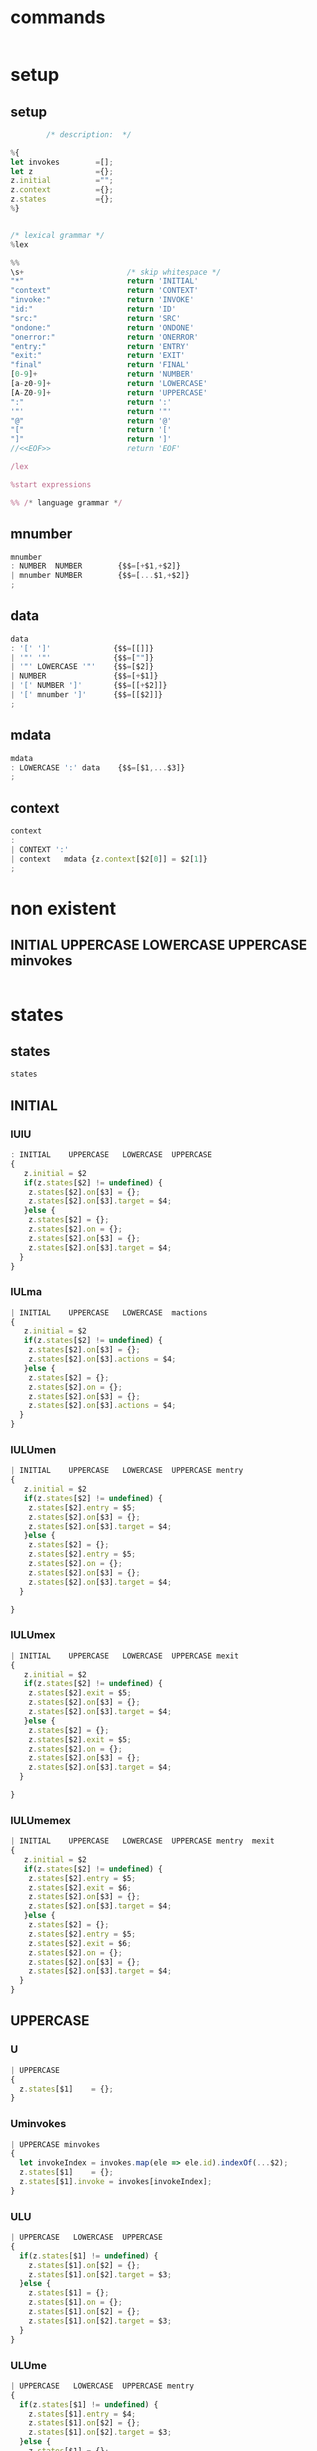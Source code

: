 * commands


#+NAME:
#+BEGIN_SRC js

#+END_SRC


* setup

** setup 

#+NAME:setup
#+BEGIN_SRC js
		/* description:  */

%{
let invokes        =[];
let z              ={};
z.initial          ="";
z.context          ={};
z.states           ={};
%}


/* lexical grammar */
%lex

%%
\s+                       /* skip whitespace */
"*"                       return 'INITIAL'
"context"                 return 'CONTEXT'
"invoke:"                 return 'INVOKE'
"id:"                     return 'ID'
"src:"                    return 'SRC'
"ondone:"                 return 'ONDONE'
"onerror:"                return 'ONERROR'
"entry:"                  return 'ENTRY'
"exit:"                   return 'EXIT'
"final"                   return 'FINAL'
[0-9]+                    return 'NUMBER'
[a-z0-9]+                 return 'LOWERCASE'
[A-Z0-9]+                 return 'UPPERCASE'
":"                       return ':'
'"'                       return '"'
"@"                       return '@'
"["                       return '['
"]"                       return ']'
//<<EOF>>                 return 'EOF'

/lex

%start expressions

%% /* language grammar */

#+END_SRC

** mnumber 
   
#+NAME:mnumber
#+BEGIN_SRC js
mnumber
: NUMBER  NUMBER        {$$=[+$1,+$2]}
| mnumber NUMBER        {$$=[...$1,+$2]}
;
#+END_SRC

** data

#+NAME:data
#+BEGIN_SRC js
data
: '[' ']'              {$$=[[]]}
| '"' '"'              {$$=[""]}
| '"' LOWERCASE '"'    {$$=[$2]}
| NUMBER               {$$=[+$1]}
| '[' NUMBER ']'       {$$=[[+$2]]}
| '[' mnumber ']'      {$$=[[$2]]}
;
#+END_SRC

** mdata
#+NAME:mdata
#+BEGIN_SRC js
mdata
: LOWERCASE ':' data    {$$=[$1,...$3]}
;
#+END_SRC

** context

#+NAME:context
#+BEGIN_SRC js
context
: 
| CONTEXT ':'
| context   mdata {z.context[$2[0]] = $2[1]}
;
#+END_SRC


* non existent

**  INITIAL   UPPERCASE LOWERCASE UPPERCASE minvokes

#+NAME:INITIAL   UPPERCASE LOWERCASE UPPERCASE minvokes
#+BEGIN_SRC js :noweb yes
#+END_SRC


* states 
  
** states

#+NAME:states
#+BEGIN_SRC js
states
#+END_SRC


** INITIAL

*** IUlU
#+NAME:INITIAL    UPPERCASE   LOWERCASE  UPPERCASE
#+BEGIN_SRC js 
: INITIAL    UPPERCASE   LOWERCASE  UPPERCASE
{
   z.initial = $2
   if(z.states[$2] != undefined) {
    z.states[$2].on[$3] = {};
    z.states[$2].on[$3].target = $4;
   }else {
    z.states[$2] = {};
    z.states[$2].on = {};
    z.states[$2].on[$3] = {};
    z.states[$2].on[$3].target = $4;
  }
}
#+END_SRC


*** IULma

#+NAME:INITIAL    UPPERCASE   LOWERCASE  mactions
#+BEGIN_SRC js
| INITIAL    UPPERCASE   LOWERCASE  mactions
{
   z.initial = $2
   if(z.states[$2] != undefined) {
    z.states[$2].on[$3] = {};
    z.states[$2].on[$3].actions = $4;
   }else {
    z.states[$2] = {};
    z.states[$2].on = {};
    z.states[$2].on[$3] = {};
    z.states[$2].on[$3].actions = $4;
  }
}
#+END_SRC


*** IULUmen

#+NAME:INITIAL    UPPERCASE   LOWERCASE  UPPERCASE mentry 
#+BEGIN_SRC js
| INITIAL    UPPERCASE   LOWERCASE  UPPERCASE mentry 
{
   z.initial = $2
   if(z.states[$2] != undefined) {
    z.states[$2].entry = $5;
    z.states[$2].on[$3] = {};
    z.states[$2].on[$3].target = $4;
   }else {
    z.states[$2] = {};
    z.states[$2].entry = $5;
    z.states[$2].on = {};
    z.states[$2].on[$3] = {};
    z.states[$2].on[$3].target = $4;
  }

}
#+END_SRC


*** IULUmex
#+NAME:INITIAL    UPPERCASE   LOWERCASE  UPPERCASE mexit 
#+BEGIN_SRC js
| INITIAL    UPPERCASE   LOWERCASE  UPPERCASE mexit 
{
   z.initial = $2
   if(z.states[$2] != undefined) {
    z.states[$2].exit = $5;
    z.states[$2].on[$3] = {};
    z.states[$2].on[$3].target = $4;
   }else {
    z.states[$2] = {};
    z.states[$2].exit = $5;
    z.states[$2].on = {};
    z.states[$2].on[$3] = {};
    z.states[$2].on[$3].target = $4;
  }

}
#+END_SRC


*** IULUmemex

#+NAME:INITIAL    UPPERCASE   LOWERCASE  UPPERCASE mentry  mexit
#+BEGIN_SRC js
| INITIAL    UPPERCASE   LOWERCASE  UPPERCASE mentry  mexit
{
   z.initial = $2
   if(z.states[$2] != undefined) {
    z.states[$2].entry = $5;
    z.states[$2].exit = $6;
    z.states[$2].on[$3] = {};
    z.states[$2].on[$3].target = $4;
   }else {
    z.states[$2] = {};
    z.states[$2].entry = $5;
    z.states[$2].exit = $6;
    z.states[$2].on = {};
    z.states[$2].on[$3] = {};
    z.states[$2].on[$3].target = $4;
  }
}
#+END_SRC    


** UPPERCASE

*** U

#+NAME:UPPERCASE 
#+BEGIN_SRC js
| UPPERCASE 
{
  z.states[$1]    = {};
}
#+END_SRC


*** Uminvokes

#+NAME:UPPERCASE minvokes  
#+BEGIN_SRC js
| UPPERCASE minvokes  
{
  let invokeIndex = invokes.map(ele => ele.id).indexOf(...$2);
  z.states[$1]    = {};
  z.states[$1].invoke = invokes[invokeIndex]; 
}
#+END_SRC


*** ULU
    
#+NAME:UPPERCASE   LOWERCASE  UPPERCASE
#+BEGIN_SRC js
| UPPERCASE   LOWERCASE  UPPERCASE
{
  if(z.states[$1] != undefined) {
    z.states[$1].on[$2] = {};
    z.states[$1].on[$2].target = $3;
  }else {
    z.states[$1] = {};
    z.states[$1].on = {};
    z.states[$1].on[$2] = {};
    z.states[$1].on[$2].target = $3;
  }
}
#+END_SRC


*** ULUme
#+NAME:UPPERCASE   LOWERCASE  UPPERCASE mentry
#+BEGIN_SRC js
| UPPERCASE   LOWERCASE  UPPERCASE mentry
{
  if(z.states[$1] != undefined) {
    z.states[$1].entry = $4;
    z.states[$1].on[$2] = {};
    z.states[$1].on[$2].target = $3;
  }else {
    z.states[$1] = {};
    z.states[$1].entry = $4;
    z.states[$1].on = {};
    z.states[$1].on[$2] = {};
    z.states[$1].on[$2].target = $3;
  }
}
#+END_SRC


*** ULUmemex
#+NAME:UPPERCASE   LOWERCASE  UPPERCASE mentry mexit
#+BEGIN_SRC js
| UPPERCASE   LOWERCASE  UPPERCASE mentry mexit
{
  if(z.states[$1] != undefined) {
    z.states[$1].entry = $4;
    z.states[$1].exit  = $5;
    z.states[$1].on[$2] = {};
    z.states[$1].on[$2].target = $3;
  }else {
    z.states[$1] = {};
    z.states[$1].entry = $4;
    z.states[$1].exit  = $5;
    z.states[$1].on = {};
    z.states[$1].on[$2] = {};
    z.states[$1].on[$2].target = $3;
  }
}
#+END_SRC


*** ULUmex
    
#+NAME:UPPERCASE   LOWERCASE  UPPERCASE mexit
#+BEGIN_SRC js
| UPPERCASE   LOWERCASE  UPPERCASE mexit
{
  if(z.states[$1] != undefined) {
    z.states[$1].exit = $4;
    z.states[$1].on[$2] = {};
    z.states[$1].on[$2].target = $3;
  }else {
    z.states[$1] = {};
    z.states[$1].exit = $4;
    z.states[$1].on = {};
    z.states[$1].on[$2] = {};
    z.states[$1].on[$2].target = $3;
  }
}
#+END_SRC


*** IUmeminvokes
    
#+NAME:INITIAL UPPERCASE  mentry minvokes 
#+BEGIN_SRC js
| INITIAL UPPERCASE  mentry minvokes 
{
  z.initial = $2; 
  if(z.states[$2] != undefined) {
  }else {
   let invokeIndex = invokes.map(ele => ele.id).indexOf(...$4); 
   z.states[$2] = {};
   z.states[$2].entry = $3;
   z.states[$2].invoke = invokes[invokeIndex]; 
  }
}
#+END_SRC


*** IUmenminvokesmex
    
#+NAME:INITIAL UPPERCASE mentry minvokes mexit
#+BEGIN_SRC js
| INITIAL UPPERCASE mentry minvokes mexit
{
  z.initial = $2; 
  if(z.states[$2] != undefined) {
  }else {
   let invokeIndex = invokes.map(ele => ele.id).indexOf(...$4); 
   z.states[$2] = {};
   z.states[$2].entry = $3;
   z.states[$2].exit = $5;
   z.states[$2].invoke = invokes[invokeIndex]; 
  }
}
#+END_SRC


*** IUminvokes
    
#+NAME:INITIAL UPPERCASE   minvokes
#+BEGIN_SRC js
| INITIAL UPPERCASE   minvokes
{
  z.initial = $2; 
  if(z.states[$2] != undefined) {
  }else {
   let invokeIndex = invokes.map(ele => ele.id).indexOf(...$3); 
   z.states[$2] = {};
   z.states[$2].invoke = invokes[invokeIndex]; 
  }
}
#+END_SRC


*** IUminvokesmex

#+NAME:INITIAL UPPERCASE   minvokes mexit
#+BEGIN_SRC js
| INITIAL UPPERCASE   minvokes mexit
{
  z.initial = $2; 
  if(z.states[$2] != undefined) {
  }else {
   let invokeIndex = invokes.map(ele => ele.id).indexOf(...$3); 
   z.states[$2] = {};
   z.states[$2].exit = $4;
   z.states[$2].invoke = invokes[invokeIndex]; 
  }
}
#+END_SRC


*** IULUminvokesmex
#+NAME:INITIAL UPPERCASE  LOWERCASE  UPPERCASE  minvokes mexit
#+BEGIN_SRC js
| INITIAL UPPERCASE  LOWERCASE  UPPERCASE  minvokes mexit
{
  z.initial = $2; 
  if(z.states[$2] != undefined) {
   z.states[$2].exit = $6;
   z.states[$2].on[$3] = {};
   z.states[$2].on[$3].target = $4;
  }else {
   let invokeIndex = invokes.map( ele => ele.id).indexOf(...$5); 
   z.states[$2] = {};
   z.states[$2].exit = $6;
   z.states[$2].invoke = invokes[invokeIndex]; 
   z.states[$2].on = {};
   z.states[$2].on[$3] = {};
   z.states[$2].on[$3].target = $4;
  }
}
#+END_SRC


*** IULUmeminvokes
#+NAME:INITIAL UPPERCASE  LOWERCASE  UPPERCASE  mentry minvokes
#+BEGIN_SRC js
| INITIAL UPPERCASE  LOWERCASE  UPPERCASE  mentry minvokes
{
  z.initial = $2; 
  if(z.states[$2] != undefined) {
   z.states[$2].entry =  $5;
   z.states[$2].on[$3] = {};
   z.states[$2].on[$3].target = $4;
  }else {
   let invokeIndex = invokes.map( ele => ele.id).indexOf(...$6); 
   z.states[$2] = {};
   z.states[$2].entry =  $5;
   z.states[$2].invoke = invokes[invokeIndex]; 
   z.states[$2].on = {};
   z.states[$2].on[$3] = {};
   z.states[$2].on[$3].target = $4;
  }
}
#+END_SRC


*** IULUmenminvokesmex
    
#+NAME:INITIAL UPPERCASE  LOWERCASE  UPPERCASE  mentry minvokes mexit
#+BEGIN_SRC js
| INITIAL UPPERCASE  LOWERCASE  UPPERCASE  mentry minvokes mexit
{
  z.initial = $2; 
  if(z.states[$2] != undefined) {
   z.states[$2].entry  =  $5;
   z.states[$2].exit   =  $7;
   z.states[$2].on[$3] = {};
   z.states[$2].on[$3].target = $4;
  }else {
   let invokeIndex = invokes.map( ele => ele.id).indexOf(...$6); 
   z.states[$2] = {};
   z.states[$2].entry =  $5;
   z.states[$2].exit  =  $7;
   z.states[$2].invoke = invokes[invokeIndex]; 
   z.states[$2].on = {};
   z.states[$2].on[$3] = {};
   z.states[$2].on[$3].target = $4;
  }
}
#+END_SRC


*** IULUma
#+NAME:INITIAL UPPERCASE     LOWERCASE  UPPERCASE  mactions
#+BEGIN_SRC js
| INITIAL UPPERCASE     LOWERCASE  UPPERCASE  mactions
{
  z.initial = $2; 
  if(z.states[$2] != undefined) {
   z.states[$2].on[$3] = {};
   z.states[$2].on[$3].target = $4;
   z.states[$2].on[$3].actions = $5;
  }else {
   z.states[$2] = {};
   z.states[$2].on = {};
   z.states[$2].on[$3] = {};
   z.states[$2].on[$3].target = $4;
   z.states[$2].on[$3].actions = $5;
  }
}
#+END_SRC


*** IULUmamex
#+NAME:INITIAL UPPERCASE     LOWERCASE  UPPERCASE  mactions mexit
#+BEGIN_SRC js
| INITIAL UPPERCASE     LOWERCASE  UPPERCASE  mactions mexit
{
  z.initial = $2; 
  if(z.states[$2] != undefined) {
   z.states[$2].exit = $6;
   z.states[$2].on[$3] = {};
   z.states[$2].on[$3].target = $4;
   z.states[$2].on[$3].actions = $5;
  }else {
   z.states[$2] = {};
   z.states[$2].exit = $6;
   z.states[$2].on = {};
   z.states[$2].on[$3] = {};
   z.states[$2].on[$3].target = $4;
   z.states[$2].on[$3].actions = $5;
  }
}
#+END_SRC    


*** IULUmema
    
#+NAME:INITIAL UPPERCASE  LOWERCASE  UPPERCASE  mentry mactions
#+BEGIN_SRC js
| INITIAL UPPERCASE  LOWERCASE  UPPERCASE  mentry mactions
{
  z.initial = $2; 
  if(z.states[$2] != undefined) {
   z.states[$2].entry = $5;
   z.states[$2].on[$3] = {};
   z.states[$2].on[$3].target = $4;
   z.states[$2].on[$3].actions = $6;
  }else {
   z.states[$2] = {};
   z.states[$2].entry = $5;
   z.states[$2].on = {};
   z.states[$2].on[$3] = {};
   z.states[$2].on[$3].target = $4;
   z.states[$2].on[$3].actions = $6;
  }
}
#+END_SRC


*** IULUmemamex

#+NAME:INITIAL UPPERCASE  LOWERCASE  UPPERCASE  mentry mactions mexit
#+BEGIN_SRC js
| INITIAL UPPERCASE  LOWERCASE  UPPERCASE  mentry mactions mexit
{
  z.initial = $2; 
  if(z.states[$2] != undefined) {
   z.states[$2].entry = $5;
   z.states[$2].exit = $7;
   z.states[$2].on[$3] = {};
   z.states[$2].on[$3].target = $4;
   z.states[$2].on[$3].actions = $6;
  }else {
   z.states[$2] = {};
   z.states[$2].entry = $5;
   z.states[$2].exit = $7;
   z.states[$2].on = {};
   z.states[$2].on[$3] = {};
   z.states[$2].on[$3].target = $4;
   z.states[$2].on[$3].actions = $6;
  }
}
#+END_SRC


*** ULma
    
#+NAME:UPPERCASE  LOWERCASE  mactions
#+BEGIN_SRC js
| UPPERCASE  LOWERCASE  mactions
{
  if(z.states[$1] != undefined) {
   z.states[$1].on[$2] = {};
   z.states[$1].on[$2].actions = $3;
  }else {
   z.states[$1] = {};
   z.states[$1].on = {};
   z.states[$1].on[$2] = {};
   z.states[$1].on[$2].actions = $3;
  }
}
#+END_SRC


*** ULUma

#+NAME:UPPERCASE  LOWERCASE  UPPERCASE  mactions
#+BEGIN_SRC js
| UPPERCASE  LOWERCASE  UPPERCASE  mactions
{
  if(z.states[$1] != undefined) {
   z.states[$1].on[$2] = {};
   z.states[$1].on[$2].target = $3;
   z.states[$1].on[$2].actions = $4;
  }else {
   z.states[$1] = {};
   z.states[$1].on = {};
   z.states[$1].on[$2] = {};
   z.states[$1].on[$2].target = $3;
   z.states[$1].on[$2].actions = $4;
  }
}
#+END_SRC


*** ULUmamex
    
#+NAME:UPPERCASE  LOWERCASE  UPPERCASE  mactions  mexit
#+BEGIN_SRC js
| UPPERCASE  LOWERCASE  UPPERCASE  mactions  mexit
{
  if(z.states[$1] != undefined) {
   z.states[$1].on[$2] = {};
   z.states[$1].exit  = $5; 
   z.states[$1].on[$2].target = $3;
   z.states[$1].on[$2].actions = $4;
  }else {
   z.states[$1] = {};
   z.states[$1].exit  = $5; 
   z.states[$1].on = {};
   z.states[$1].on[$2] = {};
   z.states[$1].on[$2].target = $3;
   z.states[$1].on[$2].actions = $4;
  }
}
#+END_SRC


*** ULUmema
    
#+NAME:UPPERCASE  LOWERCASE  UPPERCASE  mentry mactions
#+BEGIN_SRC js
| UPPERCASE  LOWERCASE  UPPERCASE  mentry mactions
{
  if(z.states[$1] != undefined) {
   z.states[$1].entry = $4;
   z.states[$1].on[$2] = {};
   z.states[$1].on[$2].target = $3;
   z.states[$1].on[$2].actions = $5;
  }else {
   z.states[$1] = {};
   z.states[$1].entry = $4;
   z.states[$1].on = {};
   z.states[$1].on[$2] = {};
   z.states[$1].on[$2].target = $3;
   z.states[$1].on[$2].actions = $5;
  }
}
#+END_SRC


*** ULUmemamex
    
#+NAME:UPPERCASE  LOWERCASE  UPPERCASE  mentry mactions mexit
#+BEGIN_SRC js
| UPPERCASE  LOWERCASE  UPPERCASE  mentry mactions mexit
{
  if(z.states[$1] != undefined) {
   z.states[$1].entry = $4;
   z.states[$1].exit = $6;
   z.states[$1].on[$2] = {};
   z.states[$1].on[$2].target = $3;
   z.states[$1].on[$2].actions = $5;
  }else {
   z.states[$1] = {};
   z.states[$1].entry = $4;
   z.states[$1].exit = $6;
   z.states[$1].on = {};
   z.states[$1].on[$2] = {};
   z.states[$1].on[$2].target = $3;
   z.states[$1].on[$2].actions = $5;
  }
}
#+END_SRC


*** Ufinal
    
#+NAME:UPPERCASE FINAL
#+BEGIN_SRC js
| UPPERCASE FINAL
{
   z.states[$1] = {};
   z.states[$1].type = "final";
}
#+END_SRC


** INVOKE   

***  INVOKE  ID  LOWERCASE SRC LOWERCASE ONDONE UPPERCASE ONERROR UPPERCASE 

#+NAME:INVOKE  ID  LOWERCASE SRC LOWERCASE ONDONE UPPERCASE ONERROR UPPERCASE 
#+BEGIN_SRC js
| INVOKE  ID  LOWERCASE SRC LOWERCASE ONDONE UPPERCASE ONERROR UPPERCASE 
{
  let objInvoke             = {}; 
  objInvoke.id              = $3;
  objInvoke.src             = $5;
  objInvoke.onDone          = {};
  objInvoke.onDone.target   = $7;
  objInvoke.onError         = {};
  objInvoke.onError.target  = $9;
  invokes.push(objInvoke);
}
#+END_SRC    


*** INVOKE  ID  LOWERCASE SRC LOWERCASE ONDONE UPPERCASE mactions ONERROR UPPERCASE 
    
#+NAME:INVOKE  ID  LOWERCASE SRC LOWERCASE ONDONE UPPERCASE mactions ONERROR UPPERCASE 
#+BEGIN_SRC js
| INVOKE  ID  LOWERCASE SRC LOWERCASE ONDONE UPPERCASE mactions ONERROR UPPERCASE 
{
  let objInvokeOnDoneAct             = {}; 
  objInvokeOnDoneAct .id              = $3;
  objInvokeOnDoneAct .src             = $5;
  objInvokeOnDoneAct .onDone          = {};
  objInvokeOnDoneAct .onDone.target   = $7;
  objInvokeOnDoneAct .onDone.actions  = [];
  objInvokeOnDoneAct .onDone.actions.push(...$8);
  objInvokeOnDoneAct .onError         = {};
  objInvokeOnDoneAct .onError.target  = $10;
  invokes.push(objInvokeOnDoneAct);
}
#+END_SRC


*** INVOKE  ID  LOWERCASE SRC LOWERCASE ONDONE UPPERCASE ONERROR UPPERCASE   mactions

#+NAME:INVOKE  ID  LOWERCASE SRC LOWERCASE ONDONE UPPERCASE ONERROR UPPERCASE   mactions
#+BEGIN_SRC js
| INVOKE  ID  LOWERCASE SRC LOWERCASE ONDONE UPPERCASE ONERROR UPPERCASE   mactions
{
  let objInvokeOnErrorAct              = {}; 
  objInvokeOnErrorAct.id               = $3;
  objInvokeOnErrorAct.src              = $5;
  objInvokeOnErrorAct.onDone           = {};
  objInvokeOnErrorAct.onDone.target    = $7;
  objInvokeOnErrorAct.onError          = {};
  objInvokeOnErrorAct.onError.target   = $9;
  objInvokeOnErrorAct.onError.actions  = [];
  objInvokeOnErrorAct.onError.actions.push(...$10);
  invokes.push(objInvokeOnErrorAct);
}
#+END_SRC


*** INVOKE  ID  LOWERCASE SRC LOWERCASE ONDONE  UPPERCASE mactions ONERROR UPPERCASE  mactions

#+NAME:INVOKE  ID  LOWERCASE SRC LOWERCASE ONDONE  UPPERCASE mactions ONERROR UPPERCASE  mactions
#+BEGIN_SRC js
| INVOKE  ID  LOWERCASE SRC LOWERCASE ONDONE  UPPERCASE mactions ONERROR UPPERCASE  mactions
{
  let objInvokeOnDoneErrorAct              = {}; 
  objInvokeOnDoneErrorAct .id              = $3;
  objInvokeOnDoneErrorAct .src             = $5;
  objInvokeOnDoneErrorAct .onDone          = {};
  objInvokeOnDoneErrorAct .onDone.target   = $7;
  objInvokeOnDoneErrorAct .onDone.actions  = [];
  objInvokeOnDoneErrorAct .onDone.actions.push(...$8);
  objInvokeOnDoneErrorAct .onError         = {};
  objInvokeOnDoneErrorAct .onError.target  = $10;
  objInvokeOnDoneErrorAct .onError.actions = [];
  objInvokeOnDoneErrorAct .onError.actions.push(...$11);
  invokes.push(objInvokeOnDoneErrorAct);
}
;
#+END_SRC


* misc
  
#+NAME:misc
#+BEGIN_SRC js
mstates
: states
| mstates states
;

actions
: LOWERCASE        {$$=$1}
| ':' LOWERCASE    {$$=$2}
;

mactions
: ':' actions
{
  $$=[$2].reduce((acc,val) => acc.concat(val),[]);
}
| mactions actions
{
  $$=[$1,$2].reduce((acc,val) => acc.concat(val),[]);
}
;

invokes
: LOWERCASE        {$$=$1}
| '@' LOWERCASE    {$$=$2}
;

minvokes
: '@' invokes
{
  $$=[$2].reduce((acc,val) => acc.concat(val),[]);
}
| minvokes invokes  {
  $$=[$1,$2].reduce((acc,val) => acc.concat(val),[]);
}
;

entry
: LOWERCASE          {$$=$1}
| ENTRY LOWERCASE    {$$=$2}
;

mentry
: ENTRY entry
{
  $$=[$2].reduce((acc,val) => acc.concat(val),[]);
}
| mentry entry  {
  $$=[$1,$2].reduce((acc,val) => acc.concat(val),[]);
}
;

exit
: LOWERCASE          {$$=$1}
| EXIT LOWERCASE    {$$=$2}
;

mexit
: EXIT exit
{
  $$=[$2].reduce((acc,val) => acc.concat(val),[]);
}
| mexit exit  {
  $$=[$1,$2].reduce((acc,val) => acc.concat(val),[]);
}
;

#+END_SRC


* expressions
  
#+NAME:expressions
#+BEGIN_SRC js 
expressions
: context mstates
{
return z;
}
;
#+END_SRC


* grammarXstate.jison
  

#+BEGIN_SRC js :noweb yes :tangle ./grammarXstate.jison
<<setup>>
<<mnumber>>
<<data>>
<<mdata>>
<<context>>
<<states>>
<<INITIAL    UPPERCASE   LOWERCASE  UPPERCASE>>
<<INITIAL    UPPERCASE   LOWERCASE  mactions>>
<<INITIAL    UPPERCASE   LOWERCASE  UPPERCASE mentry>>
<<INITIAL    UPPERCASE   LOWERCASE  UPPERCASE mexit>>
<<INITIAL    UPPERCASE   LOWERCASE  UPPERCASE mentry  mexit>>
<<UPPERCASE>>
<<UPPERCASE minvokes>>

<<UPPERCASE   LOWERCASE  UPPERCASE>>
<<UPPERCASE   LOWERCASE  UPPERCASE mentry>>
<<UPPERCASE   LOWERCASE  UPPERCASE mentry mexit>>
<<UPPERCASE   LOWERCASE  UPPERCASE mexit>>
<<INITIAL UPPERCASE  mentry minvokes>>
<<INITIAL UPPERCASE mentry minvokes mexit>>
<<INITIAL UPPERCASE   minvokes>>
<<INITIAL UPPERCASE   minvokes mexit>>
<<INITIAL UPPERCASE  LOWERCASE  UPPERCASE  minvokes mexit>>
<<INITIAL UPPERCASE  LOWERCASE  UPPERCASE  mentry minvokes>>
<<INITIAL UPPERCASE  LOWERCASE  UPPERCASE  mentry minvokes mexit>>
<<INITIAL UPPERCASE     LOWERCASE  UPPERCASE  mactions>>
<<INITIAL UPPERCASE     LOWERCASE  UPPERCASE  mactions mexit>>
<<INITIAL UPPERCASE  LOWERCASE  UPPERCASE  mentry mactions>>
<<INITIAL UPPERCASE  LOWERCASE  UPPERCASE  mentry mactions mexit>>
<<UPPERCASE  LOWERCASE  mactions>>
<<UPPERCASE  LOWERCASE  UPPERCASE  mactions>>
<<UPPERCASE  LOWERCASE  UPPERCASE  mactions  mexit>>
<<UPPERCASE  LOWERCASE  UPPERCASE  mentry mactions>>
<<UPPERCASE  LOWERCASE  UPPERCASE  mentry mactions mexit>>

<<UPPERCASE FINAL>>


<<INVOKE  ID  LOWERCASE SRC LOWERCASE ONDONE UPPERCASE ONERROR UPPERCASE>> 
<<INVOKE  ID  LOWERCASE SRC LOWERCASE ONDONE UPPERCASE mactions ONERROR UPPERCASE>>
<<INVOKE  ID  LOWERCASE SRC LOWERCASE ONDONE UPPERCASE ONERROR UPPERCASE   mactions>>
<<INVOKE  ID  LOWERCASE SRC LOWERCASE ONDONE  UPPERCASE mactions ONERROR UPPERCASE  mactions>>
<<misc>>
<<expressions>>
#+END_SRC
